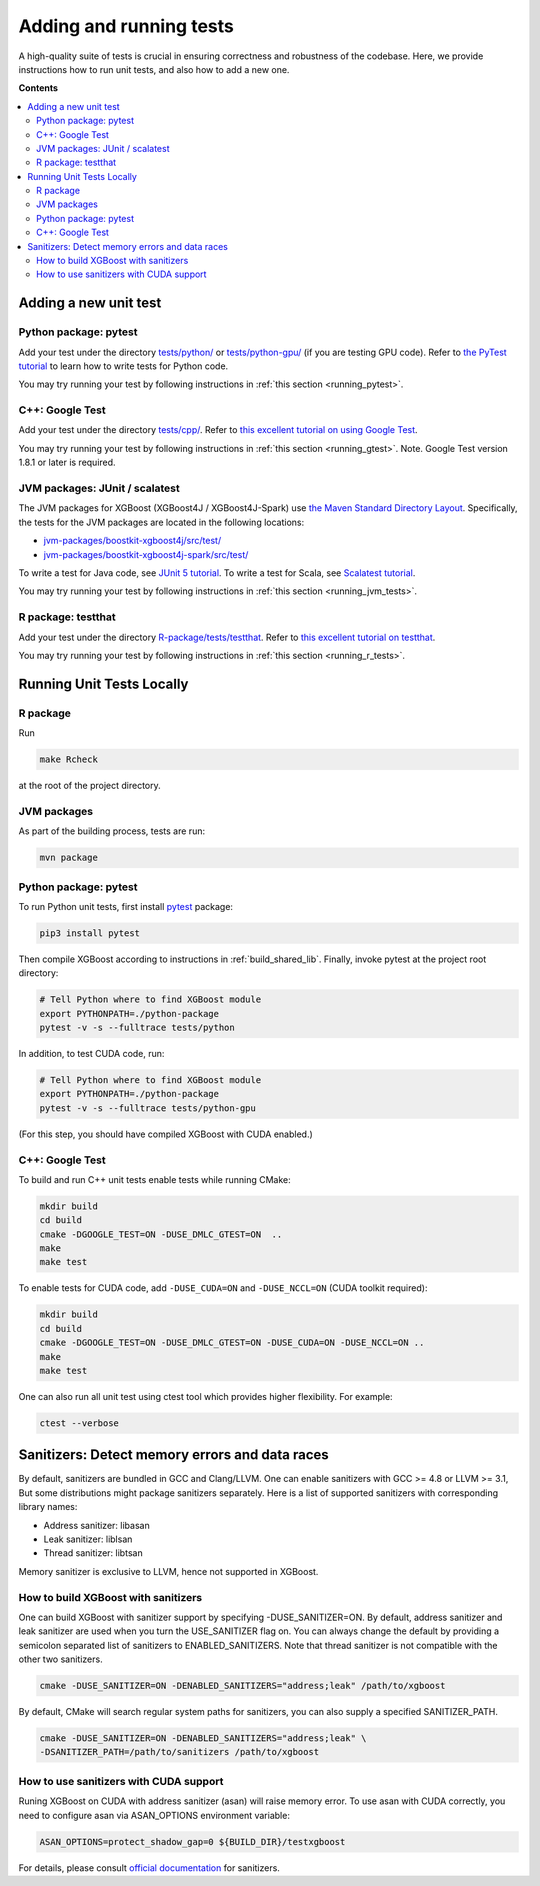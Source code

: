 ########################
Adding and running tests
########################

A high-quality suite of tests is crucial in ensuring correctness and robustness of the codebase. Here, we provide instructions how to run unit tests, and also how to add a new one.

**Contents**

.. contents::
  :backlinks: none
  :local:

**********************
Adding a new unit test
**********************

Python package: pytest
======================
Add your test under the directory `tests/python/ <https://github.com/dmlc/xgboost/tree/master/tests/python>`_ or `tests/python-gpu/ <https://github.com/dmlc/xgboost/tree/master/tests/python-gpu>`_ (if you are testing GPU code). Refer to `the PyTest tutorial <https://docs.pytest.org/en/latest/getting-started.html>`_ to learn how to write tests for Python code.

You may try running your test by following instructions in :ref:`this section <running_pytest>`.

C++: Google Test
================
Add your test under the directory `tests/cpp/ <https://github.com/dmlc/xgboost/tree/master/tests/cpp>`_. Refer to `this excellent tutorial on using Google Test <https://developer.ibm.com/articles/au-googletestingframework/>`_.

You may try running your test by following instructions in :ref:`this section <running_gtest>`. Note. Google Test version 1.8.1 or later is required.

JVM packages: JUnit / scalatest
===============================
The JVM packages for XGBoost (XGBoost4J / XGBoost4J-Spark) use `the Maven Standard Directory Layout <https://maven.apache.org/guides/introduction/introduction-to-the-standard-directory-layout.html>`_. Specifically, the tests for the JVM packages are located in the following locations:

* `jvm-packages/boostkit-xgboost4j/src/test/ <https://github.com/dmlc/xgboost/tree/master/jvm-packages/xgboost4j/src/test>`_
* `jvm-packages/boostkit-xgboost4j-spark/src/test/ <https://github.com/dmlc/xgboost/tree/master/jvm-packages/xgboost4j-spark/src/test>`_

To write a test for Java code, see `JUnit 5 tutorial <https://junit.org/junit5/docs/current/user-guide/>`_.
To write a test for Scala, see `Scalatest tutorial <http://www.scalatest.org/user_guide/writing_your_first_test>`_.

You may try running your test by following instructions in :ref:`this section <running_jvm_tests>`.

R package: testthat
===================
Add your test under the directory `R-package/tests/testthat <https://github.com/dmlc/xgboost/tree/master/R-package/tests/testthat>`_. Refer to `this excellent tutorial on testthat <https://kbroman.org/pkg_primer/pages/tests.html>`_.

You may try running your test by following instructions in :ref:`this section <running_r_tests>`.

**************************
Running Unit Tests Locally
**************************

.. _running_r_tests:

R package
=========
Run

.. code-block:: bash

  make Rcheck

at the root of the project directory.

.. _running_jvm_tests:

JVM packages
============
As part of the building process, tests are run:

.. code-block:: bash

  mvn package

.. _running_pytest:

Python package: pytest
======================

To run Python unit tests, first install `pytest <https://docs.pytest.org/en/latest/contents.html>`_ package:

.. code:: bash

  pip3 install pytest

Then compile XGBoost according to instructions in :ref:`build_shared_lib`. Finally, invoke pytest at the project root directory:

.. code:: bash

  # Tell Python where to find XGBoost module
  export PYTHONPATH=./python-package
  pytest -v -s --fulltrace tests/python

In addition, to test CUDA code, run:

.. code:: bash

  # Tell Python where to find XGBoost module
  export PYTHONPATH=./python-package
  pytest -v -s --fulltrace tests/python-gpu

(For this step, you should have compiled XGBoost with CUDA enabled.)

.. _running_gtest:

C++: Google Test
================

To build and run C++ unit tests enable tests while running CMake:

.. code-block:: bash

  mkdir build
  cd build
  cmake -DGOOGLE_TEST=ON -DUSE_DMLC_GTEST=ON  ..
  make
  make test

To enable tests for CUDA code, add ``-DUSE_CUDA=ON`` and ``-DUSE_NCCL=ON`` (CUDA toolkit required):

.. code-block:: bash

  mkdir build
  cd build
  cmake -DGOOGLE_TEST=ON -DUSE_DMLC_GTEST=ON -DUSE_CUDA=ON -DUSE_NCCL=ON ..
  make
  make test

One can also run all unit test using ctest tool which provides higher flexibility. For example:

.. code-block:: bash

  ctest --verbose

***********************************************
Sanitizers: Detect memory errors and data races
***********************************************

By default, sanitizers are bundled in GCC and Clang/LLVM. One can enable
sanitizers with GCC >= 4.8 or LLVM >= 3.1, But some distributions might package
sanitizers separately.  Here is a list of supported sanitizers with
corresponding library names:

- Address sanitizer: libasan
- Leak sanitizer:    liblsan
- Thread sanitizer:  libtsan

Memory sanitizer is exclusive to LLVM, hence not supported in XGBoost.

How to build XGBoost with sanitizers
====================================
One can build XGBoost with sanitizer support by specifying -DUSE_SANITIZER=ON.
By default, address sanitizer and leak sanitizer are used when you turn the
USE_SANITIZER flag on.  You can always change the default by providing a
semicolon separated list of sanitizers to ENABLED_SANITIZERS.  Note that thread
sanitizer is not compatible with the other two sanitizers.

.. code-block:: bash

  cmake -DUSE_SANITIZER=ON -DENABLED_SANITIZERS="address;leak" /path/to/xgboost

By default, CMake will search regular system paths for sanitizers, you can also
supply a specified SANITIZER_PATH.

.. code-block:: bash

  cmake -DUSE_SANITIZER=ON -DENABLED_SANITIZERS="address;leak" \
  -DSANITIZER_PATH=/path/to/sanitizers /path/to/xgboost

How to use sanitizers with CUDA support
=======================================
Runing XGBoost on CUDA with address sanitizer (asan) will raise memory error.
To use asan with CUDA correctly, you need to configure asan via ASAN_OPTIONS
environment variable:

.. code-block:: bash

  ASAN_OPTIONS=protect_shadow_gap=0 ${BUILD_DIR}/testxgboost

For details, please consult `official documentation <https://github.com/google/sanitizers/wiki>`_ for sanitizers.


